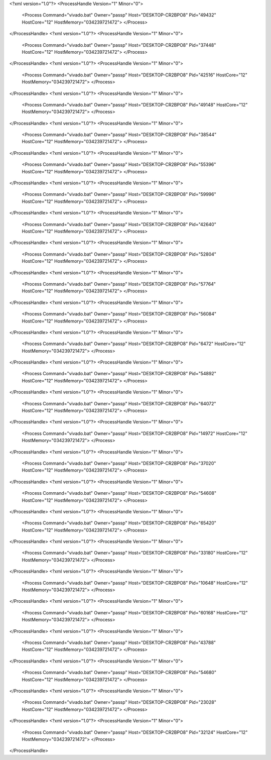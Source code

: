 <?xml version="1.0"?>
<ProcessHandle Version="1" Minor="0">
    <Process Command="vivado.bat" Owner="passp" Host="DESKTOP-CR2BPO8" Pid="49432" HostCore="12" HostMemory="034239721472">
    </Process>
</ProcessHandle>
<?xml version="1.0"?>
<ProcessHandle Version="1" Minor="0">
    <Process Command="vivado.bat" Owner="passp" Host="DESKTOP-CR2BPO8" Pid="37448" HostCore="12" HostMemory="034239721472">
    </Process>
</ProcessHandle>
<?xml version="1.0"?>
<ProcessHandle Version="1" Minor="0">
    <Process Command="vivado.bat" Owner="passp" Host="DESKTOP-CR2BPO8" Pid="42516" HostCore="12" HostMemory="034239721472">
    </Process>
</ProcessHandle>
<?xml version="1.0"?>
<ProcessHandle Version="1" Minor="0">
    <Process Command="vivado.bat" Owner="passp" Host="DESKTOP-CR2BPO8" Pid="49148" HostCore="12" HostMemory="034239721472">
    </Process>
</ProcessHandle>
<?xml version="1.0"?>
<ProcessHandle Version="1" Minor="0">
    <Process Command="vivado.bat" Owner="passp" Host="DESKTOP-CR2BPO8" Pid="38544" HostCore="12" HostMemory="034239721472">
    </Process>
</ProcessHandle>
<?xml version="1.0"?>
<ProcessHandle Version="1" Minor="0">
    <Process Command="vivado.bat" Owner="passp" Host="DESKTOP-CR2BPO8" Pid="55396" HostCore="12" HostMemory="034239721472">
    </Process>
</ProcessHandle>
<?xml version="1.0"?>
<ProcessHandle Version="1" Minor="0">
    <Process Command="vivado.bat" Owner="passp" Host="DESKTOP-CR2BPO8" Pid="59996" HostCore="12" HostMemory="034239721472">
    </Process>
</ProcessHandle>
<?xml version="1.0"?>
<ProcessHandle Version="1" Minor="0">
    <Process Command="vivado.bat" Owner="passp" Host="DESKTOP-CR2BPO8" Pid="42640" HostCore="12" HostMemory="034239721472">
    </Process>
</ProcessHandle>
<?xml version="1.0"?>
<ProcessHandle Version="1" Minor="0">
    <Process Command="vivado.bat" Owner="passp" Host="DESKTOP-CR2BPO8" Pid="52804" HostCore="12" HostMemory="034239721472">
    </Process>
</ProcessHandle>
<?xml version="1.0"?>
<ProcessHandle Version="1" Minor="0">
    <Process Command="vivado.bat" Owner="passp" Host="DESKTOP-CR2BPO8" Pid="57764" HostCore="12" HostMemory="034239721472">
    </Process>
</ProcessHandle>
<?xml version="1.0"?>
<ProcessHandle Version="1" Minor="0">
    <Process Command="vivado.bat" Owner="passp" Host="DESKTOP-CR2BPO8" Pid="56084" HostCore="12" HostMemory="034239721472">
    </Process>
</ProcessHandle>
<?xml version="1.0"?>
<ProcessHandle Version="1" Minor="0">
    <Process Command="vivado.bat" Owner="passp" Host="DESKTOP-CR2BPO8" Pid="6472" HostCore="12" HostMemory="034239721472">
    </Process>
</ProcessHandle>
<?xml version="1.0"?>
<ProcessHandle Version="1" Minor="0">
    <Process Command="vivado.bat" Owner="passp" Host="DESKTOP-CR2BPO8" Pid="54892" HostCore="12" HostMemory="034239721472">
    </Process>
</ProcessHandle>
<?xml version="1.0"?>
<ProcessHandle Version="1" Minor="0">
    <Process Command="vivado.bat" Owner="passp" Host="DESKTOP-CR2BPO8" Pid="64072" HostCore="12" HostMemory="034239721472">
    </Process>
</ProcessHandle>
<?xml version="1.0"?>
<ProcessHandle Version="1" Minor="0">
    <Process Command="vivado.bat" Owner="passp" Host="DESKTOP-CR2BPO8" Pid="14972" HostCore="12" HostMemory="034239721472">
    </Process>
</ProcessHandle>
<?xml version="1.0"?>
<ProcessHandle Version="1" Minor="0">
    <Process Command="vivado.bat" Owner="passp" Host="DESKTOP-CR2BPO8" Pid="37020" HostCore="12" HostMemory="034239721472">
    </Process>
</ProcessHandle>
<?xml version="1.0"?>
<ProcessHandle Version="1" Minor="0">
    <Process Command="vivado.bat" Owner="passp" Host="DESKTOP-CR2BPO8" Pid="54608" HostCore="12" HostMemory="034239721472">
    </Process>
</ProcessHandle>
<?xml version="1.0"?>
<ProcessHandle Version="1" Minor="0">
    <Process Command="vivado.bat" Owner="passp" Host="DESKTOP-CR2BPO8" Pid="65420" HostCore="12" HostMemory="034239721472">
    </Process>
</ProcessHandle>
<?xml version="1.0"?>
<ProcessHandle Version="1" Minor="0">
    <Process Command="vivado.bat" Owner="passp" Host="DESKTOP-CR2BPO8" Pid="33180" HostCore="12" HostMemory="034239721472">
    </Process>
</ProcessHandle>
<?xml version="1.0"?>
<ProcessHandle Version="1" Minor="0">
    <Process Command="vivado.bat" Owner="passp" Host="DESKTOP-CR2BPO8" Pid="10648" HostCore="12" HostMemory="034239721472">
    </Process>
</ProcessHandle>
<?xml version="1.0"?>
<ProcessHandle Version="1" Minor="0">
    <Process Command="vivado.bat" Owner="passp" Host="DESKTOP-CR2BPO8" Pid="60168" HostCore="12" HostMemory="034239721472">
    </Process>
</ProcessHandle>
<?xml version="1.0"?>
<ProcessHandle Version="1" Minor="0">
    <Process Command="vivado.bat" Owner="passp" Host="DESKTOP-CR2BPO8" Pid="43788" HostCore="12" HostMemory="034239721472">
    </Process>
</ProcessHandle>
<?xml version="1.0"?>
<ProcessHandle Version="1" Minor="0">
    <Process Command="vivado.bat" Owner="passp" Host="DESKTOP-CR2BPO8" Pid="54680" HostCore="12" HostMemory="034239721472">
    </Process>
</ProcessHandle>
<?xml version="1.0"?>
<ProcessHandle Version="1" Minor="0">
    <Process Command="vivado.bat" Owner="passp" Host="DESKTOP-CR2BPO8" Pid="23028" HostCore="12" HostMemory="034239721472">
    </Process>
</ProcessHandle>
<?xml version="1.0"?>
<ProcessHandle Version="1" Minor="0">
    <Process Command="vivado.bat" Owner="passp" Host="DESKTOP-CR2BPO8" Pid="32124" HostCore="12" HostMemory="034239721472">
    </Process>
</ProcessHandle>
